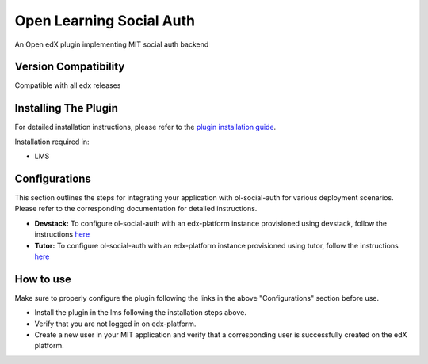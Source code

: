 Open Learning Social Auth
=======================

An Open edX plugin implementing MIT social auth backend

Version Compatibility
---------------------

Compatible with all edx releases

Installing The Plugin
---------------------

For detailed installation instructions, please refer to the `plugin installation guide <../../docs#installation-guide>`_.

Installation required in:

* LMS

Configurations
--------------
This section outlines the steps for integrating your application with ol-social-auth for various deployment scenarios. Please refer to the corresponding documentation for detailed instructions.

* **Devstack:** To configure ol-social-auth with an edx-platform instance provisioned using devstack, follow the instructions `here <https://mitodl.github.io/handbook/openedx/MITx-edx-integration-devstack.html>`_
* **Tutor:** To configure ol-social-auth with an edx-platform instance provisioned using tutor, follow the instructions `here <https://mitodl.github.io/handbook/openedx/MITx-edx-integration-tutor.html>`_


How to use
----------
Make sure to properly configure the plugin following the links in the above "Configurations" section before use.

* Install the plugin in the lms following the installation steps above.
* Verify that you are not logged in on edx-platform.
* Create a new user in your MIT application and verify that a corresponding user is successfully created on the edX platform.
